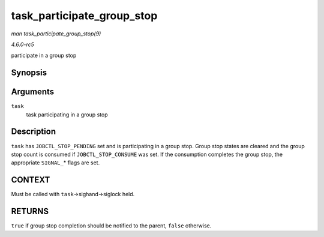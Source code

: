 .. -*- coding: utf-8; mode: rst -*-

.. _API-task-participate-group-stop:

===========================
task_participate_group_stop
===========================

*man task_participate_group_stop(9)*

*4.6.0-rc5*

participate in a group stop


Synopsis
========

.. c:function:: bool task_participate_group_stop( struct task_struct * task )

Arguments
=========

``task``
    task participating in a group stop


Description
===========

``task`` has ``JOBCTL_STOP_PENDING`` set and is participating in a group
stop. Group stop states are cleared and the group stop count is consumed
if ``JOBCTL_STOP_CONSUME`` was set. If the consumption completes the
group stop, the appropriate ``SIGNAL_``\ * flags are set.


CONTEXT
=======

Must be called with ``task``->sighand->siglock held.


RETURNS
=======

``true`` if group stop completion should be notified to the parent,
``false`` otherwise.


.. ------------------------------------------------------------------------------
.. This file was automatically converted from DocBook-XML with the dbxml
.. library (https://github.com/return42/sphkerneldoc). The origin XML comes
.. from the linux kernel, refer to:
..
.. * https://github.com/torvalds/linux/tree/master/Documentation/DocBook
.. ------------------------------------------------------------------------------
